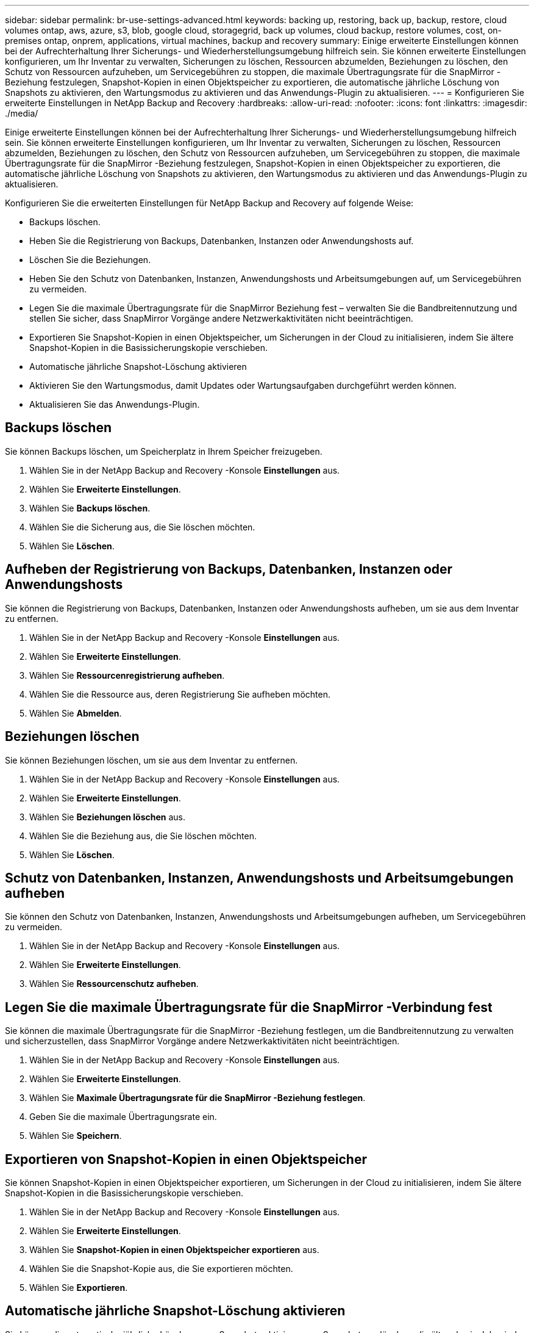 ---
sidebar: sidebar 
permalink: br-use-settings-advanced.html 
keywords: backing up, restoring, back up, backup, restore, cloud volumes ontap, aws, azure, s3, blob, google cloud, storagegrid, back up volumes, cloud backup, restore volumes, cost, on-premises ontap, onprem, applications, virtual machines, backup and recovery 
summary: Einige erweiterte Einstellungen können bei der Aufrechterhaltung Ihrer Sicherungs- und Wiederherstellungsumgebung hilfreich sein.  Sie können erweiterte Einstellungen konfigurieren, um Ihr Inventar zu verwalten, Sicherungen zu löschen, Ressourcen abzumelden, Beziehungen zu löschen, den Schutz von Ressourcen aufzuheben, um Servicegebühren zu stoppen, die maximale Übertragungsrate für die SnapMirror -Beziehung festzulegen, Snapshot-Kopien in einen Objektspeicher zu exportieren, die automatische jährliche Löschung von Snapshots zu aktivieren, den Wartungsmodus zu aktivieren und das Anwendungs-Plugin zu aktualisieren. 
---
= Konfigurieren Sie erweiterte Einstellungen in NetApp Backup and Recovery
:hardbreaks:
:allow-uri-read: 
:nofooter: 
:icons: font
:linkattrs: 
:imagesdir: ./media/


[role="lead"]
Einige erweiterte Einstellungen können bei der Aufrechterhaltung Ihrer Sicherungs- und Wiederherstellungsumgebung hilfreich sein.  Sie können erweiterte Einstellungen konfigurieren, um Ihr Inventar zu verwalten, Sicherungen zu löschen, Ressourcen abzumelden, Beziehungen zu löschen, den Schutz von Ressourcen aufzuheben, um Servicegebühren zu stoppen, die maximale Übertragungsrate für die SnapMirror -Beziehung festzulegen, Snapshot-Kopien in einen Objektspeicher zu exportieren, die automatische jährliche Löschung von Snapshots zu aktivieren, den Wartungsmodus zu aktivieren und das Anwendungs-Plugin zu aktualisieren.

Konfigurieren Sie die erweiterten Einstellungen für NetApp Backup and Recovery auf folgende Weise:

* Backups löschen.
* Heben Sie die Registrierung von Backups, Datenbanken, Instanzen oder Anwendungshosts auf.
* Löschen Sie die Beziehungen.
* Heben Sie den Schutz von Datenbanken, Instanzen, Anwendungshosts und Arbeitsumgebungen auf, um Servicegebühren zu vermeiden.
* Legen Sie die maximale Übertragungsrate für die SnapMirror Beziehung fest – verwalten Sie die Bandbreitennutzung und stellen Sie sicher, dass SnapMirror Vorgänge andere Netzwerkaktivitäten nicht beeinträchtigen.
* Exportieren Sie Snapshot-Kopien in einen Objektspeicher, um Sicherungen in der Cloud zu initialisieren, indem Sie ältere Snapshot-Kopien in die Basissicherungskopie verschieben.
* Automatische jährliche Snapshot-Löschung aktivieren
* Aktivieren Sie den Wartungsmodus, damit Updates oder Wartungsaufgaben durchgeführt werden können.
* Aktualisieren Sie das Anwendungs-Plugin.




== Backups löschen

Sie können Backups löschen, um Speicherplatz in Ihrem Speicher freizugeben.

. Wählen Sie in der NetApp Backup and Recovery -Konsole **Einstellungen** aus.
. Wählen Sie **Erweiterte Einstellungen**.
. Wählen Sie **Backups löschen**.
. Wählen Sie die Sicherung aus, die Sie löschen möchten.
. Wählen Sie **Löschen**.




== Aufheben der Registrierung von Backups, Datenbanken, Instanzen oder Anwendungshosts

Sie können die Registrierung von Backups, Datenbanken, Instanzen oder Anwendungshosts aufheben, um sie aus dem Inventar zu entfernen.

. Wählen Sie in der NetApp Backup and Recovery -Konsole **Einstellungen** aus.
. Wählen Sie **Erweiterte Einstellungen**.
. Wählen Sie **Ressourcenregistrierung aufheben**.
. Wählen Sie die Ressource aus, deren Registrierung Sie aufheben möchten.
. Wählen Sie **Abmelden**.




== Beziehungen löschen

Sie können Beziehungen löschen, um sie aus dem Inventar zu entfernen.

. Wählen Sie in der NetApp Backup and Recovery -Konsole **Einstellungen** aus.
. Wählen Sie **Erweiterte Einstellungen**.
. Wählen Sie **Beziehungen löschen** aus.
. Wählen Sie die Beziehung aus, die Sie löschen möchten.
. Wählen Sie **Löschen**.




== Schutz von Datenbanken, Instanzen, Anwendungshosts und Arbeitsumgebungen aufheben

Sie können den Schutz von Datenbanken, Instanzen, Anwendungshosts und Arbeitsumgebungen aufheben, um Servicegebühren zu vermeiden.

. Wählen Sie in der NetApp Backup and Recovery -Konsole **Einstellungen** aus.
. Wählen Sie **Erweiterte Einstellungen**.
. Wählen Sie **Ressourcenschutz aufheben**.




== Legen Sie die maximale Übertragungsrate für die SnapMirror -Verbindung fest

Sie können die maximale Übertragungsrate für die SnapMirror -Beziehung festlegen, um die Bandbreitennutzung zu verwalten und sicherzustellen, dass SnapMirror Vorgänge andere Netzwerkaktivitäten nicht beeinträchtigen.

. Wählen Sie in der NetApp Backup and Recovery -Konsole **Einstellungen** aus.
. Wählen Sie **Erweiterte Einstellungen**.
. Wählen Sie **Maximale Übertragungsrate für die SnapMirror -Beziehung festlegen**.
. Geben Sie die maximale Übertragungsrate ein.
. Wählen Sie **Speichern**.




== Exportieren von Snapshot-Kopien in einen Objektspeicher

Sie können Snapshot-Kopien in einen Objektspeicher exportieren, um Sicherungen in der Cloud zu initialisieren, indem Sie ältere Snapshot-Kopien in die Basissicherungskopie verschieben.

. Wählen Sie in der NetApp Backup and Recovery -Konsole **Einstellungen** aus.
. Wählen Sie **Erweiterte Einstellungen**.
. Wählen Sie **Snapshot-Kopien in einen Objektspeicher exportieren** aus.
. Wählen Sie die Snapshot-Kopie aus, die Sie exportieren möchten.
. Wählen Sie **Exportieren**.




== Automatische jährliche Snapshot-Löschung aktivieren

Sie können die automatische jährliche Löschung von Snapshots aktivieren, um Snapshots zu löschen, die älter als ein Jahr sind.

. Wählen Sie in der NetApp Backup and Recovery -Konsole **Einstellungen** aus.
. Wählen Sie **Erweiterte Einstellungen**.
. Wählen Sie **Automatisches jährliches Löschen von Snapshots aktivieren**.
. Wählen Sie **Aktivieren**.




== Wartungsmodus aktivieren

Sie können den Wartungsmodus aktivieren, damit Updates oder Wartungsaufgaben durchgeführt werden können.

. Wählen Sie in der NetApp Backup and Recovery -Konsole **Einstellungen** aus.
. Wählen Sie **Erweiterte Einstellungen**.
. Wählen Sie **Wartungsmodus aktivieren**.
. Wählen Sie **Aktivieren**.




== Aktualisieren Sie das Anwendungs-Plugin

Sie können das Anwendungs-Plugin aktualisieren, um sicherzustellen, dass die neuesten Funktionen verfügbar sind.

. Wählen Sie in der NetApp Backup and Recovery -Konsole **Einstellungen** aus.
. Wählen Sie **Erweiterte Einstellungen**.
. Wählen Sie **Anwendungs-Plugin aktualisieren**.
. Wählen Sie **Aktualisieren**.

